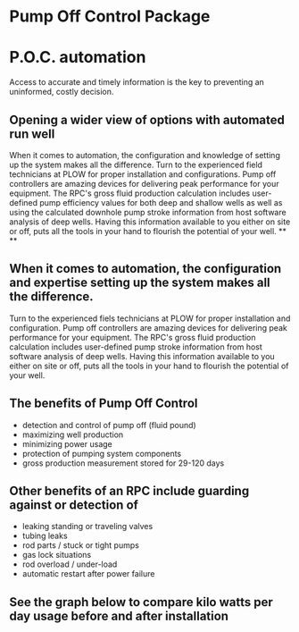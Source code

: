 * Pump Off Control Package 
[[/assets/img/edited_pocnodrive.jpg]]

* P.O.C. automation 
Access to accurate and timely information is the key to preventing an uninformed, costly decision.
** Opening a wider view of options with automated run well 
 When it comes to automation, the configuration and knowledge of setting up the system makes all the
difference. Turn to the experienced field technicians at PLOW for proper installation and
configurations. Pump off controllers are amazing devices for delivering peak performance for your
equipment. The RPC's gross fluid production calculation includes user-defined pump efficiency values 
for both deep and shallow wells as well as using the calculated downhole pump stroke information
from host software analysis of deep wells.  Having this information available to you either on site 
or off, puts all the tools in your hand to flourish the potential of your well.
**
**
** When it comes to automation, the configuration and expertise setting up the system makes all the difference.
Turn to the experienced fiels technicians at PLOW for proper installation and configuration. Pump off controllers
are amazing devices for delivering peak performance for your equipment. The RPC's gross fluid production calculation
includes user-defined pump stroke information from host software analysis of deep wells. Having this information 
available to you either on site or off, puts all the tools in your hand to flourish the potential of your well.
** The benefits of Pump Off Control
+ detection and control of pump off (fluid pound)
+ maximizing well production
+ minimizing power usage
+ protection of pumping system components
+ gross production measurement stored for 29-120 days

** Other benefits of an RPC include guarding against or detection of
+ leaking standing or traveling valves
+ tubing leaks
+ rod parts / stuck or tight pumps
+ gas lock situations
+ rod overload / under-load
+ automatic restart after power failure
** See the graph below to compare kilo watts per day usage before and after installation
[[/assets/img/rpc_graph.jpg]]   
